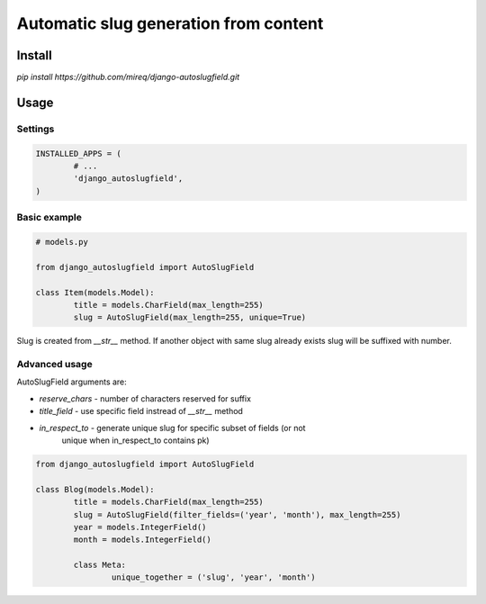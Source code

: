 ======================================
Automatic slug generation from content
======================================

Install
-------

`pip install https://github.com/mireq/django-autoslugfield.git`

Usage
-----

Settings
^^^^^^^^

.. code:: python

	INSTALLED_APPS = (
		# ...
		'django_autoslugfield',
	)

Basic example
^^^^^^^^^^^^^

.. code:: python

	# models.py

	from django_autoslugfield import AutoSlugField

	class Item(models.Model):
		title = models.CharField(max_length=255)
		slug = AutoSlugField(max_length=255, unique=True)

Slug is created from `__str__` method. If another object with same slug
already exists slug will be suffixed with number.

Advanced usage
^^^^^^^^^^^^^^

AutoSlugField arguments are:

* `reserve_chars` - number of characters reserved for suffix
* `title_field` - use specific field instread of `__str__` method
* `in_respect_to` - generate unique slug for specific subset of fields (or not
    unique when in_respect_to contains pk)

.. code:: python

	from django_autoslugfield import AutoSlugField

	class Blog(models.Model):
		title = models.CharField(max_length=255)
		slug = AutoSlugField(filter_fields=('year', 'month'), max_length=255)
		year = models.IntegerField()
		month = models.IntegerField()

		class Meta:
			unique_together = ('slug', 'year', 'month')

